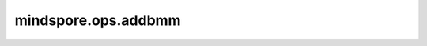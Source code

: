 ﻿mindspore.ops.addbmm
=====================

.. py:function:: mindspore.ops.addbmm(x, batch1, batch2, *, beta=1, alpha=1)

    对 `batch1` 和 `batch2` 应用批量矩阵乘法后进行reduced add。矩阵 `x` 和最终的结果相加。
    `alpha` 和 `beta` 分别是 `batch1` 和 `batch2` 矩阵乘法和 `x` 的乘数。如果 `beta` 是0，那么 `x` 将会被忽略。

    .. math::
        output = \beta x + \alpha (\sum_{i=0}^{b-1} {batch1 @ batch2})

    参数：
        - **x** (Tensor) - 被添加的tensor。
        - **batch1** (Tensor) - 矩阵乘法中的第一个张量。
        - **batch2** (Tensor) - 矩阵乘法中的第二个张量。

    关键字参数：
        - **beta** (Union[int, float]，可选) - `x` 的乘数。默认值：1。
        - **alpha** (Union[int, float]，可选) - `batch1` @ `batch2` 的乘数。默认值：1。

    返回：
        Tensor，和 `x` 具有相同的dtype。

    异常：
        - **TypeError** - 如果 `alpha`，`beta` 不是int或者float。
        - **ValueError** - 如果 `batch1`， `batch2` 不能进行批量矩阵乘法。
